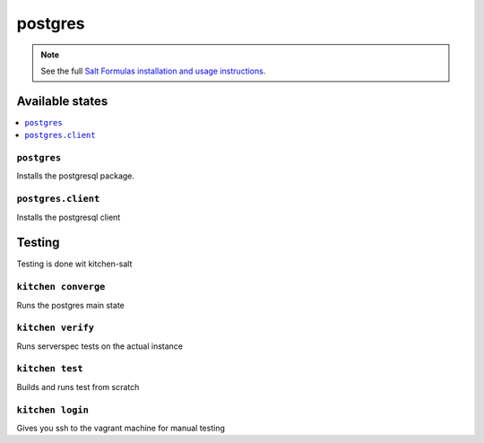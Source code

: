 ========
postgres
========

.. note::

    See the full `Salt Formulas installation and usage instructions
    <http://docs.saltstack.com/en/latest/topics/development/conventions/formulas.html>`_.

Available states
================

.. contents::
    :local:

``postgres``
------------

Installs the postgresql package.

``postgres.client``
-------------------

Installs the postgresql client

Testing
=======

Testing is done wit kitchen-salt

``kitchen converge``
--------------------

Runs the postgres main state

``kitchen verify``
------------------

Runs serverspec tests on the actual instance

``kitchen test``
----------------

Builds and runs test from scratch

``kitchen login``
-----------------

Gives you ssh to the vagrant machine for manual testing

